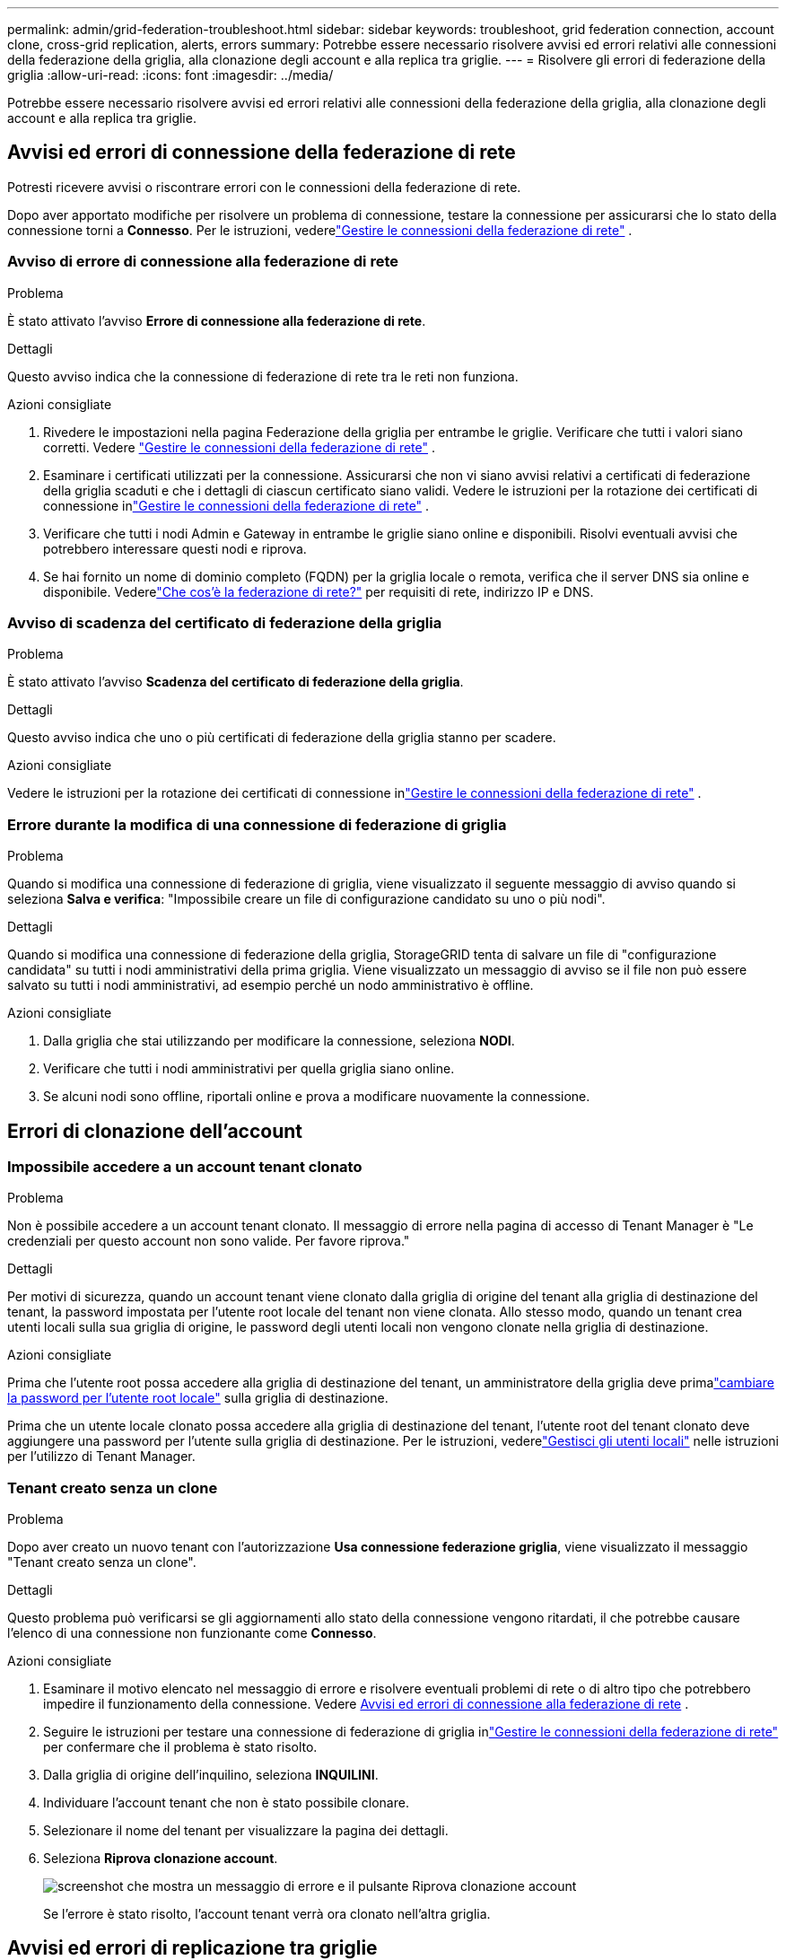 ---
permalink: admin/grid-federation-troubleshoot.html 
sidebar: sidebar 
keywords: troubleshoot, grid federation connection, account clone, cross-grid replication, alerts, errors 
summary: Potrebbe essere necessario risolvere avvisi ed errori relativi alle connessioni della federazione della griglia, alla clonazione degli account e alla replica tra griglie. 
---
= Risolvere gli errori di federazione della griglia
:allow-uri-read: 
:icons: font
:imagesdir: ../media/


[role="lead"]
Potrebbe essere necessario risolvere avvisi ed errori relativi alle connessioni della federazione della griglia, alla clonazione degli account e alla replica tra griglie.



== [[grid-federation-errors]]Avvisi ed errori di connessione della federazione di rete

Potresti ricevere avvisi o riscontrare errori con le connessioni della federazione di rete.

Dopo aver apportato modifiche per risolvere un problema di connessione, testare la connessione per assicurarsi che lo stato della connessione torni a *Connesso*. Per le istruzioni, vederelink:grid-federation-manage-connection.html["Gestire le connessioni della federazione di rete"] .



=== Avviso di errore di connessione alla federazione di rete

.Problema
È stato attivato l'avviso *Errore di connessione alla federazione di rete*.

.Dettagli
Questo avviso indica che la connessione di federazione di rete tra le reti non funziona.

.Azioni consigliate
. Rivedere le impostazioni nella pagina Federazione della griglia per entrambe le griglie.  Verificare che tutti i valori siano corretti. Vedere link:grid-federation-manage-connection.html["Gestire le connessioni della federazione di rete"] .
. Esaminare i certificati utilizzati per la connessione.  Assicurarsi che non vi siano avvisi relativi a certificati di federazione della griglia scaduti e che i dettagli di ciascun certificato siano validi.  Vedere le istruzioni per la rotazione dei certificati di connessione inlink:grid-federation-manage-connection.html["Gestire le connessioni della federazione di rete"] .
. Verificare che tutti i nodi Admin e Gateway in entrambe le griglie siano online e disponibili.  Risolvi eventuali avvisi che potrebbero interessare questi nodi e riprova.
. Se hai fornito un nome di dominio completo (FQDN) per la griglia locale o remota, verifica che il server DNS sia online e disponibile.  Vederelink:grid-federation-overview.html["Che cos'è la federazione di rete?"] per requisiti di rete, indirizzo IP e DNS.




=== Avviso di scadenza del certificato di federazione della griglia

.Problema
È stato attivato l'avviso *Scadenza del certificato di federazione della griglia*.

.Dettagli
Questo avviso indica che uno o più certificati di federazione della griglia stanno per scadere.

.Azioni consigliate
Vedere le istruzioni per la rotazione dei certificati di connessione inlink:grid-federation-manage-connection.html["Gestire le connessioni della federazione di rete"] .



=== Errore durante la modifica di una connessione di federazione di griglia

.Problema
Quando si modifica una connessione di federazione di griglia, viene visualizzato il seguente messaggio di avviso quando si seleziona *Salva e verifica*: "Impossibile creare un file di configurazione candidato su uno o più nodi".

.Dettagli
Quando si modifica una connessione di federazione della griglia, StorageGRID tenta di salvare un file di "configurazione candidata" su tutti i nodi amministrativi della prima griglia.  Viene visualizzato un messaggio di avviso se il file non può essere salvato su tutti i nodi amministrativi, ad esempio perché un nodo amministrativo è offline.

.Azioni consigliate
. Dalla griglia che stai utilizzando per modificare la connessione, seleziona *NODI*.
. Verificare che tutti i nodi amministrativi per quella griglia siano online.
. Se alcuni nodi sono offline, riportali online e prova a modificare nuovamente la connessione.




== Errori di clonazione dell'account



=== Impossibile accedere a un account tenant clonato

.Problema
Non è possibile accedere a un account tenant clonato.  Il messaggio di errore nella pagina di accesso di Tenant Manager è "Le credenziali per questo account non sono valide.  Per favore riprova."

.Dettagli
Per motivi di sicurezza, quando un account tenant viene clonato dalla griglia di origine del tenant alla griglia di destinazione del tenant, la password impostata per l'utente root locale del tenant non viene clonata.  Allo stesso modo, quando un tenant crea utenti locali sulla sua griglia di origine, le password degli utenti locali non vengono clonate nella griglia di destinazione.

.Azioni consigliate
Prima che l'utente root possa accedere alla griglia di destinazione del tenant, un amministratore della griglia deve primalink:changing-password-for-tenant-local-root-user.html["cambiare la password per l'utente root locale"] sulla griglia di destinazione.

Prima che un utente locale clonato possa accedere alla griglia di destinazione del tenant, l'utente root del tenant clonato deve aggiungere una password per l'utente sulla griglia di destinazione. Per le istruzioni, vederelink:../tenant/managing-local-users.html["Gestisci gli utenti locali"] nelle istruzioni per l'utilizzo di Tenant Manager.



=== Tenant creato senza un clone

.Problema
Dopo aver creato un nuovo tenant con l'autorizzazione *Usa connessione federazione griglia*, viene visualizzato il messaggio "Tenant creato senza un clone".

.Dettagli
Questo problema può verificarsi se gli aggiornamenti allo stato della connessione vengono ritardati, il che potrebbe causare l'elenco di una connessione non funzionante come *Connesso*.

.Azioni consigliate
. Esaminare il motivo elencato nel messaggio di errore e risolvere eventuali problemi di rete o di altro tipo che potrebbero impedire il funzionamento della connessione. Vedere <<grid-federation-errors,Avvisi ed errori di connessione alla federazione di rete>> .
. Seguire le istruzioni per testare una connessione di federazione di griglia inlink:grid-federation-manage-connection.html["Gestire le connessioni della federazione di rete"] per confermare che il problema è stato risolto.
. Dalla griglia di origine dell'inquilino, seleziona *INQUILINI*.
. Individuare l'account tenant che non è stato possibile clonare.
. Selezionare il nome del tenant per visualizzare la pagina dei dettagli.
. Seleziona *Riprova clonazione account*.
+
image::../media/grid-federation-retry-account-clone.png[screenshot che mostra un messaggio di errore e il pulsante Riprova clonazione account]

+
Se l'errore è stato risolto, l'account tenant verrà ora clonato nell'altra griglia.





== Avvisi ed errori di replicazione tra griglie



=== Ultimo errore visualizzato per la connessione o il tenant

.Problema
Quandolink:../monitor/grid-federation-monitor-connections.html["visualizzazione di una connessione di federazione di rete"] (o quandolink:grid-federation-manage-tenants.html["gestione degli inquilini autorizzati"] per una connessione), si nota un errore nella colonna *Ultimo errore* nella pagina dei dettagli della connessione. Per esempio:

image::../media/grid-federation-last-error.png[Screenshot che mostra un messaggio nella colonna Ultimo errore di una connessione di federazione di griglia]

.Dettagli
Per ogni connessione di federazione di griglia, la colonna *Ultimo errore* mostra l'errore più recente verificatosi, se presente, durante la replica dei dati di un tenant sull'altra griglia. Questa colonna mostra solo l'ultimo errore di replicazione tra griglie verificatosi; gli errori precedenti che potrebbero essersi verificati non verranno mostrati. Un errore in questa colonna potrebbe verificarsi per uno dei seguenti motivi:

* La versione dell'oggetto sorgente non è stata trovata.
* Il bucket di origine non è stato trovato.
* Il bucket di destinazione è stato eliminato.
* Il bucket di destinazione è stato ricreato da un account diverso.
* Il controllo delle versioni del bucket di destinazione è sospeso.
* Il bucket di destinazione è stato ricreato dallo stesso account, ma ora non è più sottoposto a controllo di versione.


.Azioni consigliate
Se nella colonna *Ultimo errore* viene visualizzato un messaggio di errore, procedere come segue:

. Rivedi il testo del messaggio.
. Eseguire tutte le azioni consigliate.  Ad esempio, se il controllo delle versioni è stato sospeso sul bucket di destinazione per la replica tra griglie, riattivare il controllo delle versioni per quel bucket.
. Selezionare la connessione o l'account tenant dalla tabella.
. Seleziona *Cancella errore*.
. Selezionare *Sì* per cancellare il messaggio e aggiornare lo stato del sistema.
. Aspetta 5-6 minuti e poi ingerisci un nuovo oggetto nel secchio.  Verificare che il messaggio di errore non venga più visualizzato.
+

NOTE: Per garantire che il messaggio di errore venga cancellato, attendere almeno 5 minuti dopo il timestamp nel messaggio prima di acquisire un nuovo oggetto.

+

TIP: Dopo aver eliminato l'errore, potrebbe apparire un nuovo *Ultimo errore* se gli oggetti vengono inseriti in un bucket diverso che presenta anch'esso un errore.

. Per determinare se la replica di alcuni oggetti non è riuscita a causa dell'errore del bucket, vederelink:../admin/grid-federation-retry-failed-replication.html["Identificare e riprovare le operazioni di replicazione non riuscite"] .




=== Avviso di errore permanente della replicazione tra griglie

.Problema
È stato attivato l'avviso *Errore permanente nella replicazione tra griglie*.

.Dettagli
Questo avviso indica che gli oggetti tenant non possono essere replicati tra i bucket su due griglie per un motivo che richiede l'intervento dell'utente per essere risolto.  Questo avviso è in genere causato da una modifica al bucket di origine o di destinazione.

.Azioni consigliate
. Sign in alla griglia in cui è stato attivato l'avviso.
. Vai su *CONFIGURAZIONE* > *Sistema* > *Federazione di griglia* e individua il nome della connessione elencato nell'avviso.
. Nella scheda Tenant autorizzati, controlla la colonna *Ultimo errore* per determinare quali account tenant presentano errori.
. Per saperne di più sul guasto, vedere le istruzioni inlink:../monitor/grid-federation-monitor-connections.html["Monitorare le connessioni della federazione di rete"] per rivedere le metriche di replicazione tra griglie.
. Per ogni account inquilino interessato:
+
.. Vedere le istruzioni inlink:../monitor/monitoring-tenant-activity.html["Monitorare l'attività degli inquilini"] per confermare che il tenant non ha superato la sua quota sulla griglia di destinazione per la replica tra griglie.
.. Se necessario, aumentare la quota del tenant sulla griglia di destinazione per consentire il salvataggio di nuovi oggetti.


. Per ogni tenant interessato, accedi a Tenant Manager su entrambe le griglie, in modo da poter confrontare l'elenco dei bucket.
. Per ogni bucket in cui è abilitata la replica tra griglie, confermare quanto segue:
+
** Esiste un bucket corrispondente per lo stesso tenant sull'altra griglia (è necessario utilizzare il nome esatto).
** In entrambi i bucket è abilitato il controllo delle versioni degli oggetti (il controllo delle versioni non può essere sospeso su nessuna delle due griglie).
** In entrambi i bucket il blocco oggetti S3 è disabilitato.
** Nessuno dei bucket è nello stato *Eliminazione oggetti: sola lettura*.


. Per confermare che il problema è stato risolto, consultare le istruzioni inlink:../monitor/grid-federation-monitor-connections.html["Monitorare le connessioni della federazione di rete"] per rivedere le metriche di replicazione tra griglie oppure eseguire questi passaggi:
+
.. Torna alla pagina Federazione Grid.
.. Selezionare il tenant interessato e selezionare *Cancella errore* nella colonna *Ultimo errore*.
.. Selezionare *Sì* per cancellare il messaggio e aggiornare lo stato del sistema.
.. Aspetta 5-6 minuti e poi ingerisci un nuovo oggetto nel secchio.  Verificare che il messaggio di errore non venga più visualizzato.
+

NOTE: Per garantire che il messaggio di errore venga cancellato, attendere almeno 5 minuti dopo il timestamp nel messaggio prima di acquisire un nuovo oggetto.

+

NOTE: Potrebbe volerci fino a un giorno prima che l'avviso venga cancellato una volta risolto.

.. Vai alink:grid-federation-retry-failed-replication.html["Identificare e riprovare le operazioni di replicazione non riuscite"] per identificare eventuali oggetti o eliminare i marcatori che non sono riusciti a replicare nell'altra griglia e per riprovare la replicazione se necessario.






=== Avviso di risorsa di replicazione tra griglie non disponibile

.Problema
È stato attivato l'avviso *Risorsa di replicazione tra griglie non disponibile*.

.Dettagli
Questo avviso indica che le richieste di replica tra griglie sono in sospeso perché una risorsa non è disponibile.  Ad esempio, potrebbe esserci un errore di rete.

.Azioni consigliate
. Monitorare l'avviso per verificare se il problema si risolve da solo.
. Se il problema persiste, verificare se una delle due griglie presenta un avviso *Errore di connessione alla federazione della griglia* per la stessa connessione o un avviso *Impossibile comunicare con il nodo* per un nodo.  Questo avviso potrebbe essere risolto quando risolvi gli avvisi precedenti.
. Per saperne di più sul guasto, vedere le istruzioni inlink:../monitor/grid-federation-monitor-connections.html["Monitorare le connessioni della federazione di rete"] per rivedere le metriche di replicazione tra griglie.
. Se non riesci a risolvere il problema, contatta l'assistenza tecnica.


Una volta risolto il problema, la replica tra griglie proseguirà normalmente.
